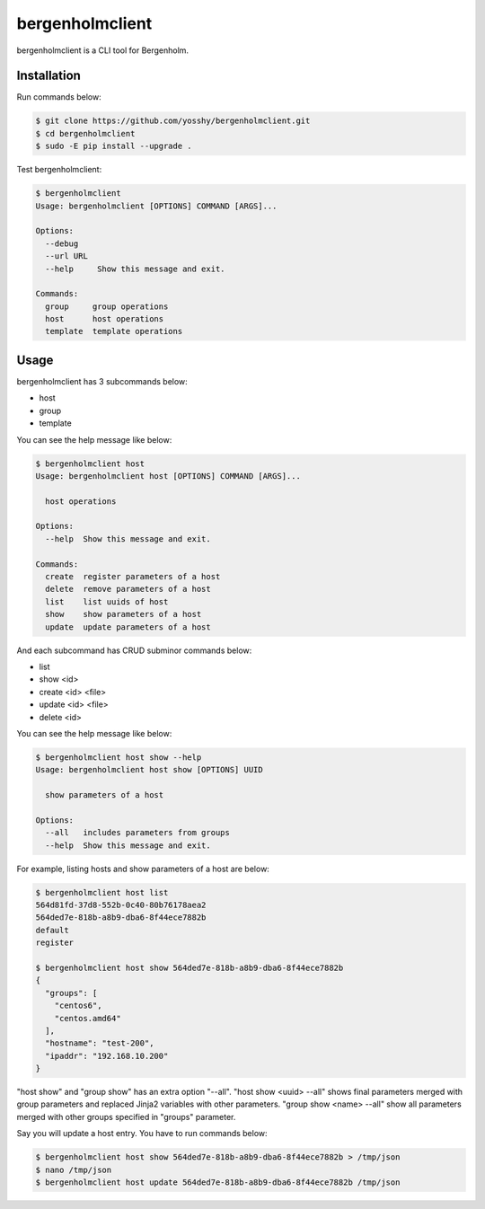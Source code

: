 bergenholmclient
===============

bergenholmclient is a CLI tool for Bergenholm.

Installation
------------

Run commands below: 

.. code-block:: console

    $ git clone https://github.com/yosshy/bergenholmclient.git
    $ cd bergenholmclient
    $ sudo -E pip install --upgrade .

Test bergenholmclient:

.. code-block:: console

    $ bergenholmclient
    Usage: bergenholmclient [OPTIONS] COMMAND [ARGS]...
    
    Options:
      --debug
      --url URL
      --help     Show this message and exit.
    
    Commands:
      group     group operations
      host      host operations
      template  template operations

Usage
-----

bergenholmclient has 3 subcommands below:

* host
* group
* template

You can see the help message like below:

.. code-block:: console

    $ bergenholmclient host
    Usage: bergenholmclient host [OPTIONS] COMMAND [ARGS]...
    
      host operations
    
    Options:
      --help  Show this message and exit.
    
    Commands:
      create  register parameters of a host
      delete  remove parameters of a host
      list    list uuids of host
      show    show parameters of a host
      update  update parameters of a host

And each subcommand has CRUD subminor commands below:

* list
* show <id>
* create <id> <file>
* update <id> <file>
* delete <id>

You can see the help message like below:

.. code-block:: console

    $ bergenholmclient host show --help
    Usage: bergenholmclient host show [OPTIONS] UUID
    
      show parameters of a host
    
    Options:
      --all   includes parameters from groups
      --help  Show this message and exit.

For example, listing hosts and show parameters of a host are below:

.. code-block:: console

    $ bergenholmclient host list
    564d81fd-37d8-552b-0c40-80b76178aea2
    564ded7e-818b-a8b9-dba6-8f44ece7882b
    default
    register
    
    $ bergenholmclient host show 564ded7e-818b-a8b9-dba6-8f44ece7882b
    {
      "groups": [
        "centos6",
        "centos.amd64"
      ],
      "hostname": "test-200",
      "ipaddr": "192.168.10.200"
    }

"host show" and "group show" has an extra option "--all".
"host show <uuid> --all" shows final parameters merged with group
parameters and replaced Jinja2 variables with other parameters.
"group show <name> --all" show all parameters merged with other
groups specified in "groups" parameter.

Say you will update a host entry. You have to run commands below:

.. code-block:: console

    $ bergenholmclient host show 564ded7e-818b-a8b9-dba6-8f44ece7882b > /tmp/json
    $ nano /tmp/json
    $ bergenholmclient host update 564ded7e-818b-a8b9-dba6-8f44ece7882b /tmp/json
